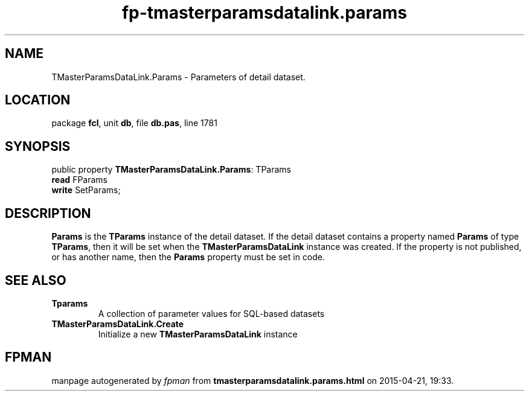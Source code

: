 .\" file autogenerated by fpman
.TH "fp-tmasterparamsdatalink.params" 3 "2014-03-14" "fpman" "Free Pascal Programmer's Manual"
.SH NAME
TMasterParamsDataLink.Params - Parameters of detail dataset.
.SH LOCATION
package \fBfcl\fR, unit \fBdb\fR, file \fBdb.pas\fR, line 1781
.SH SYNOPSIS
public property \fBTMasterParamsDataLink.Params\fR: TParams
  \fBread\fR FParams
  \fBwrite\fR SetParams;
.SH DESCRIPTION
\fBParams\fR is the \fBTParams\fR instance of the detail dataset. If the detail dataset contains a property named \fBParams\fR of type \fBTParams\fR, then it will be set when the \fBTMasterParamsDataLink\fR instance was created. If the property is not published, or has another name, then the \fBParams\fR property must be set in code.


.SH SEE ALSO
.TP
.B Tparams
A collection of parameter values for SQL-based datasets
.TP
.B TMasterParamsDataLink.Create
Initialize a new \fBTMasterParamsDataLink\fR instance

.SH FPMAN
manpage autogenerated by \fIfpman\fR from \fBtmasterparamsdatalink.params.html\fR on 2015-04-21, 19:33.

